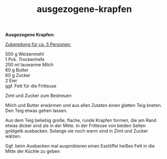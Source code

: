 :PROPERTIES:
:ID:       296179f5-c96f-4859-b9cf-913fdc4e2f65
:END:
:WebExportSettings:
#+export_file_name: ~/pres/51c54bdc32e6d845892e84e31b71ae1f9e02bbcd/rezepte/html-dateien/ausgezogene-krapfen.html
#+HTML_HEAD: <script src="https://cdn.jsdelivr.net/npm/mermaid/dist/mermaid.min.js"></script> <script> mermaid.initialize({startOnLoad:true}); </script> <style> .mermaid {  /* add custom styling */  } </style>
#+HTML_HEAD: <link rel="stylesheet" type="text/css" href="https://fniessen.github.io/org-html-themes/src/readtheorg_theme/css/htmlize.css"/>
#+HTML_HEAD: <link rel="stylesheet" type="text/css" href="https://fniessen.github.io/org-html-themes/src/readtheorg_theme/css/readtheorg.css"/>
#+HTML_HEAD: <script src="https://ajax.googleapis.com/ajax/libs/jquery/2.1.3/jquery.min.js"></script>
#+HTML_HEAD: <script src="https://maxcdn.bootstrapcdn.com/bootstrap/3.3.4/js/bootstrap.min.js"></script>
#+HTML_HEAD: <script type="text/javascript" src="https://fniessen.github.io/org-html-themes/src/lib/js/jquery.stickytableheaders.min.js"></script>
#+HTML_HEAD: <script type="text/javascript" src="https://fniessen.github.io/org-html-themes/src/readtheorg_theme/js/readtheorg.js"></script>
#+HTML_HEAD: <script src="https://cdnjs.cloudflare.com/ajax/libs/mathjax/2.7.0/MathJax.js?config=TeX-AMS_HTML"></script>
#+HTML_HEAD: <script type="text/x-mathjax-config"> MathJax.Hub.Config({ displayAlign: "center", displayIndent: "0em", "HTML-CSS": { scale: 100,  linebreaks: { automatic: "false" }, webFont: "TeX" }, SVG: {scale: 100, linebreaks: { automatic: "false" }, font: "TeX"}, NativeMML: {scale: 100}, TeX: { equationNumbers: {autoNumber: "AMS"}, MultLineWidth: "85%", TagSide: "right", TagIndent: ".8em" }});</script>
#+HTML_HEAD: <style> #content{max-width:1800px;}</style>
#+HTML_HEAD: <style> p{max-width:800px;}</style>
#+HTML_HEAD: <style> li{max-width:800px;}</style
#+OPTIONS: toc:t num:nil
# Anmerkungen: :noexport:
# - [[https://mermaid-js.github.io/mermaid/#/][Mermaid]]
# - [[https://github.com/fniessen/org-html-themes][Style]]
# - bigblow statt readtheorg ist zweite einfach vorhanden Möglichkeit das Aussehen zu ändern
:END:

#+title: ausgezogene-krapfen
*Ausgezogene Krapfen:*

[[file:bilder/ausgezogene-krapfen.jpeg]]

_Zubereitung für ca. 5 Personen:_

500 g Weizenmehl\\
1 Pck. Trockenhefe\\
250 ml lauwarme Milch\\
60 g Butter\\
60 g Zucker\\
2 Eier\\
ggf. Fett für die Fritteuse

Zimt und Zucker zum Bestreuen

Milch und Butter erwärmen und aus allen Zutaten einen glatten Teig
kneten. Den Teig etwas gehen lassen.

Aus dem Teig beliebig große, flache, runde Krapfen formen, die am Rand
etwas dicker sind als in der Mitte. In der Fritteuse von beiden Seiten
goldgelb ausbacken. Solange sie noch warm sind in Zimt und Zucker
wälzen.

Ggf. beim Ausbacken mal ausprobieren einen Esslöffel heißes Fett in die
Mitte der Küchle zu geben
